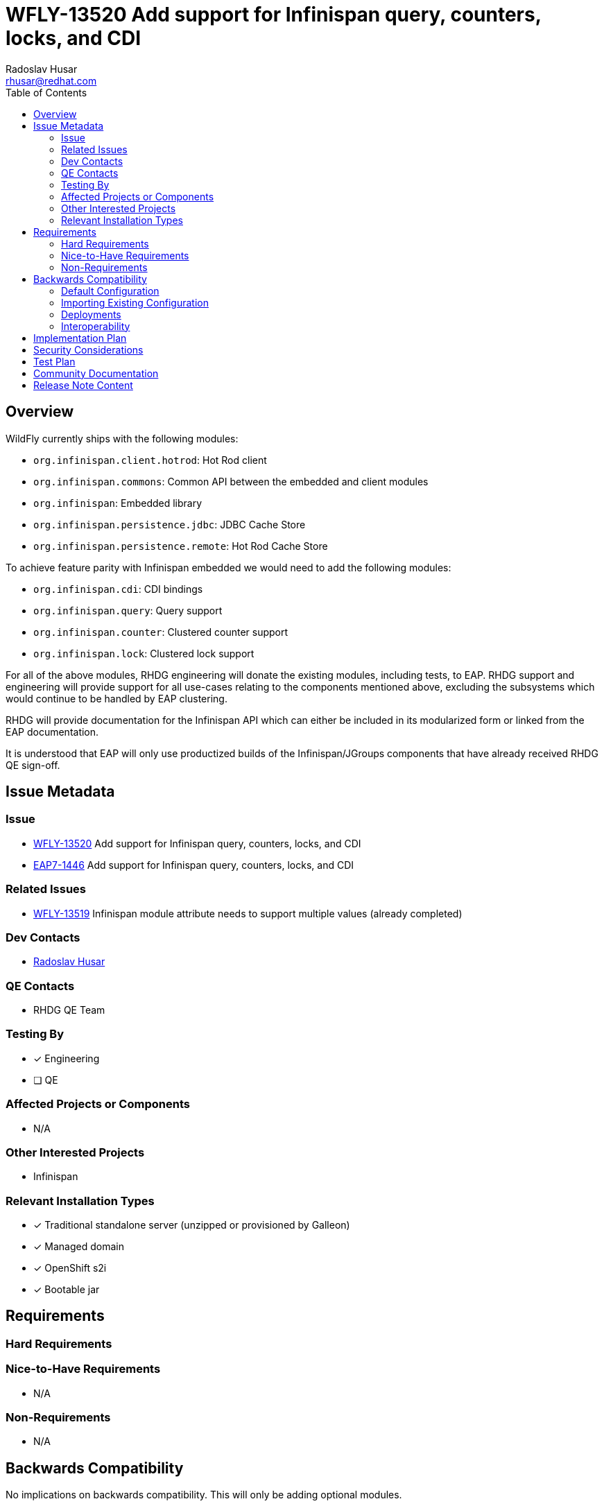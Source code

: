 = WFLY-13520 Add support for Infinispan query, counters, locks, and CDI
:author:            Radoslav Husar
:email:             rhusar@redhat.com
:toc:               left
:icons:             font
:idprefix:
:idseparator:       -

== Overview

WildFly currently ships with the following modules:

* `org.infinispan.client.hotrod`: Hot Rod client
* `org.infinispan.commons`: Common API between the embedded and client modules
* `org.infinispan`: Embedded library
* `org.infinispan.persistence.jdbc`: JDBC Cache Store
* `org.infinispan.persistence.remote`: Hot Rod Cache Store

To achieve feature parity with Infinispan embedded we would need to add the following modules:

* `org.infinispan.cdi`: CDI bindings
* `org.infinispan.query`: Query support
* `org.infinispan.counter`: Clustered counter support
* `org.infinispan.lock`: Clustered lock support

For all of the above modules, RHDG engineering will donate the existing modules, including tests, to EAP.
RHDG support and engineering will provide support for all use-cases relating to the components mentioned above, excluding the subsystems which would continue to be handled by EAP clustering.

RHDG will provide documentation for the Infinispan API which can either be included in its modularized form or linked from the EAP documentation.

It is understood that EAP will only use productized builds of the Infinispan/JGroups components that have already received RHDG QE sign-off.

== Issue Metadata

=== Issue

* https://issues.redhat.com/browse/WFLY-13520[WFLY-13520] Add support for Infinispan query, counters, locks, and CDI
* https://issues.redhat.com/browse/EAP7-1446[EAP7-1446] Add support for Infinispan query, counters, locks, and CDI

=== Related Issues

* https://issues.redhat.com/browse/WFLY-13519[WFLY-13519] Infinispan module attribute needs to support multiple values (already completed)

=== Dev Contacts

* mailto:{email}[{author}]

=== QE Contacts

* RHDG QE Team

=== Testing By
// Put an x in the relevant field to indicate if testing will be done by Engineering or QE. 
// Discuss with QE during the Kickoff state to decide this
* [x] Engineering

* [ ] QE

=== Affected Projects or Components

* N/A

=== Other Interested Projects

* Infinispan

=== Relevant Installation Types
// Remove the x next to the relevant field if the feature in question is not relevant
// to that kind of WildFly installation
* [x] Traditional standalone server (unzipped or provisioned by Galleon)

* [x] Managed domain

* [x] OpenShift s2i

* [x] Bootable jar

== Requirements

=== Hard Requirements

=== Nice-to-Have Requirements

* N/A

=== Non-Requirements

* N/A

== Backwards Compatibility

No implications on backwards compatibility. This will only be adding optional modules.

=== Default Configuration

* No changes to the default configuration. Users wanting to use certain modules will change the `modules='...'` attribute of the cache container.

=== Importing Existing Configuration

* N/A

=== Deployments

* N/A

=== Interoperability

* N/A

== Implementation Plan

No coordination needed; will be delivered in a single PR. Other prerequisites were already merged.

== Security Considerations

No security implications.

== Test Plan

Added modules will be covered by smoke tests located in the `testsuite/integration/clustering` space, in the `org.jboss.as.test.clustering.cluster.infinispan` package.

== Community Documentation

These features are completely documented by the Infinispan team.
The WildFly documentation will be updated with references to Infinispan documentation and nuances of using the modules in WildFly.

== Release Note Content
////
Draft verbiage for up to a few sentences on the feature for inclusion in the
Release Note blog article for the release that first includes this feature. 
Example article: http://wildfly.org/news/2018/08/30/WildFly14-Final-Released/.
This content will be edited, so there is no need to make it perfect or discuss
what release it appears in.  "See Overview" is acceptable if the overview is
suitable. For simple features best covered as an item in a bullet-point list 
of features containing a few words on each, use "Bullet point: <The few words>" 
////

* TBD (upon completion)